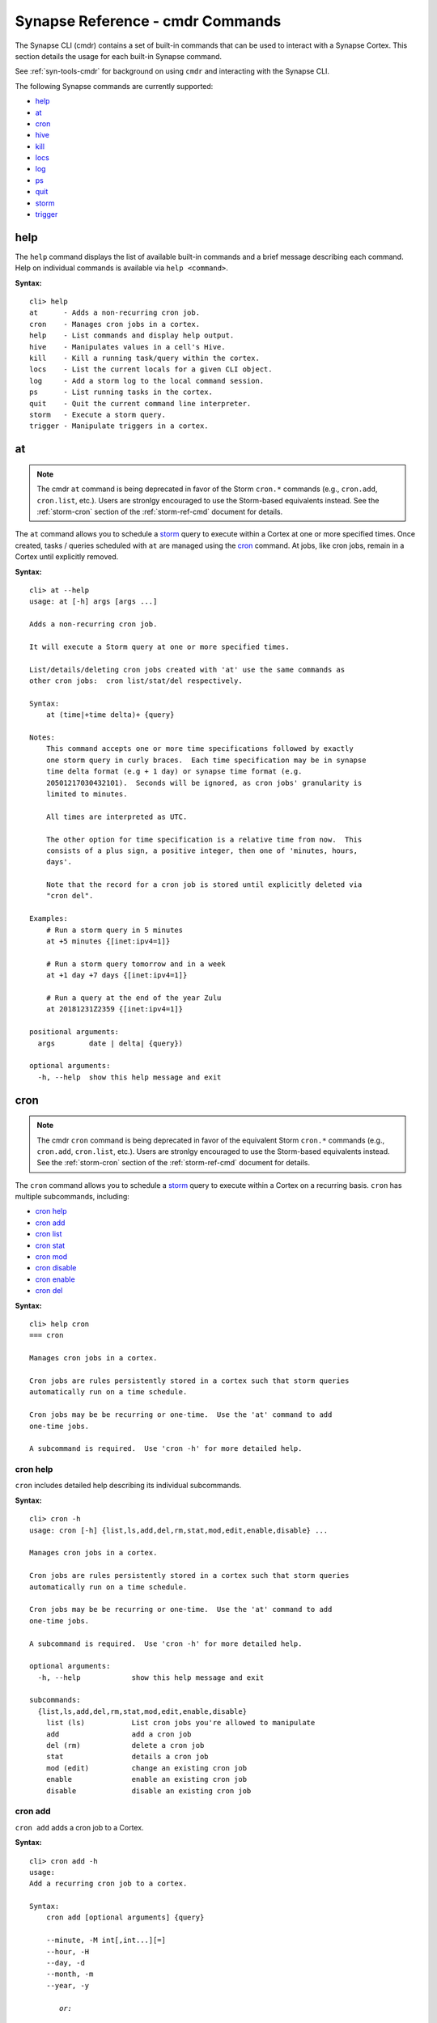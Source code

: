.. highlight:: none

.. _syn-ref-cmd:

Synapse Reference - cmdr Commands
====================================

The Synapse CLI (cmdr) contains a set of built-in commands that can be used to interact with a Synapse Cortex. This section details the usage for each built-in Synapse command.

See :ref:`syn-tools-cmdr` for background on using ``cmdr`` and interacting with the Synapse CLI.

The following Synapse commands are currently supported:

- `help`_
- `at`_
- `cron`_
- `hive`_
- `kill`_
- `locs`_
- `log`_
- `ps`_
- `quit`_
- `storm`_
- `trigger`_

.. _syn_help:

help
----

The ``help`` command displays the list of available built-in commands and a brief message describing each command. Help on individual commands is available via ``help <command>``.

**Syntax:**



.. parsed-literal::

    cli> help
    at      - Adds a non-recurring cron job.
    cron    - Manages cron jobs in a cortex.
    help    - List commands and display help output.
    hive    - Manipulates values in a cell's Hive.
    kill    - Kill a running task/query within the cortex.
    locs    - List the current locals for a given CLI object.
    log     - Add a storm log to the local command session.
    ps      - List running tasks in the cortex.
    quit    - Quit the current command line interpreter.
    storm   - Execute a storm query.
    trigger - Manipulate triggers in a cortex.


.. _syn-at:

at
--

.. NOTE::

  The cmdr ``at`` command is being deprecated in favor of the Storm ``cron.*`` commands (e.g., ``cron.add``, ``cron.list``, etc.). Users are stronlgy encouraged to use the Storm-based equivalents instead. See the :ref:`storm-cron` section of the :ref:`storm-ref-cmd` document for details.
  
The ``at`` command allows you to schedule a `storm`_ query to execute within a Cortex at one or more specified times. Once created, tasks / queries scheduled with ``at`` are managed using the `cron`_ command. At jobs, like cron jobs, remain in a Cortex until explicitly removed.

**Syntax:**



.. parsed-literal::

    cli> at --help
    usage: at [-h] args [args ...]
    
    Adds a non-recurring cron job.
    
    It will execute a Storm query at one or more specified times.
    
    List/details/deleting cron jobs created with 'at' use the same commands as
    other cron jobs:  cron list/stat/del respectively.
    
    Syntax:
        at (time|+time delta)+ {query}
    
    Notes:
        This command accepts one or more time specifications followed by exactly
        one storm query in curly braces.  Each time specification may be in synapse
        time delta format (e.g + 1 day) or synapse time format (e.g.
        20501217030432101).  Seconds will be ignored, as cron jobs' granularity is
        limited to minutes.
    
        All times are interpreted as UTC.
    
        The other option for time specification is a relative time from now.  This
        consists of a plus sign, a positive integer, then one of 'minutes, hours,
        days'.
    
        Note that the record for a cron job is stored until explicitly deleted via
        "cron del".
    
    Examples:
        # Run a storm query in 5 minutes
        at +5 minutes {[inet:ipv4=1]}
    
        # Run a storm query tomorrow and in a week
        at +1 day +7 days {[inet:ipv4=1]}
    
        # Run a query at the end of the year Zulu
        at 20181231Z2359 {[inet:ipv4=1]}
    
    positional arguments:
      args        date | delta| {query})
    
    optional arguments:
      -h, --help  show this help message and exit
    


.. _syn-cron:

cron
----

.. NOTE::

  The cmdr ``cron`` command is being deprecated in favor of the equivalent Storm ``cron.*`` commands (e.g., ``cron.add``, ``cron.list``, etc.). Users are stronlgy encouraged to use the Storm-based equivalents instead. See the :ref:`storm-cron` section of the :ref:`storm-ref-cmd` document for details.

The ``cron`` command allows you to schedule a `storm`_ query to execute within a Cortex on a recurring basis. ``cron`` has multiple subcommands, including:

- `cron help`_
- `cron add`_
- `cron list`_
- `cron stat`_
- `cron mod`_
- `cron disable`_
- `cron enable`_
- `cron del`_

**Syntax:**



.. parsed-literal::

    cli> help cron
    === cron
    
    Manages cron jobs in a cortex.
    
    Cron jobs are rules persistently stored in a cortex such that storm queries
    automatically run on a time schedule.
    
    Cron jobs may be be recurring or one-time.  Use the 'at' command to add
    one-time jobs.
    
    A subcommand is required.  Use 'cron -h' for more detailed help.  


cron help
+++++++++

``cron`` includes detailed help describing its individual subcommands.

**Syntax:**



.. parsed-literal::

    cli> cron -h
    usage: cron [-h] {list,ls,add,del,rm,stat,mod,edit,enable,disable} ...
    
    Manages cron jobs in a cortex.
    
    Cron jobs are rules persistently stored in a cortex such that storm queries
    automatically run on a time schedule.
    
    Cron jobs may be be recurring or one-time.  Use the 'at' command to add
    one-time jobs.
    
    A subcommand is required.  Use 'cron -h' for more detailed help.  
    
    optional arguments:
      -h, --help            show this help message and exit
    
    subcommands:
      {list,ls,add,del,rm,stat,mod,edit,enable,disable}
        list (ls)           List cron jobs you're allowed to manipulate
        add                 add a cron job
        del (rm)            delete a cron job
        stat                details a cron job
        mod (edit)          change an existing cron job
        enable              enable an existing cron job
        disable             disable an existing cron job
    


cron add
++++++++

``cron add`` adds a cron job to a Cortex.

**Syntax:**



.. parsed-literal::

    cli> cron add -h
    usage: 
    Add a recurring cron job to a cortex.
    
    Syntax:
        cron add [optional arguments] {query}
    
        --minute, -M int[,int...][=]
        --hour, -H
        --day, -d
        --month, -m
        --year, -y
    
           *or:*
    
        [--hourly <min> |
         --daily <hour>:<min> |
         --monthly <day>:<hour>:<min> |
         --yearly <month>:<day>:<hour>:<min>]
    
    Notes:
        All times are interpreted as UTC.
    
        All arguments are interpreted as the job period, unless the value ends in
        an equals sign, in which case the argument is interpreted as the recurrence
        period.  Only one recurrence period parameter may be specified.
    
        Currently, a fixed unit must not be larger than a specified recurrence
        period.  i.e. '--hour 7 --minute +15' (every 15 minutes from 7-8am?) is not
        supported.
    
        Value values for fixed hours are 0-23 on a 24-hour clock where midnight is 0.
    
        If the --day parameter value does not start with in '+' and is an integer, it is
        interpreted as a fixed day of the month.  A negative integer may be
        specified to count from the end of the month with -1 meaning the last day
        of the month.  All fixed day values are clamped to valid days, so for
        example '-d 31' will run on February 28.
    
        If the fixed day parameter is a value in ([Mon, Tue, Wed, Thu, Fri, Sat,
        Sun] if locale is set to English) it is interpreted as a fixed day of the
        week.
    
        Otherwise, if the parameter value starts with a '+', then it is interpreted
        as an recurrence interval of that many days.
    
        If no plus-sign-starting parameter is specified, the recurrence period
        defaults to the unit larger than all the fixed parameters.   e.g. '-M 5'
        means every hour at 5 minutes past, and -H 3, -M 1 means 3:01 every day.
    
        At least one optional parameter must be provided.
    
        All parameters accept multiple comma-separated values.  If multiple
        parameters have multiple values, all combinations of those values are used.
    
        All fixed units not specified lower than the recurrence period default to
        the lowest valid value, e.g. -m +2 will be scheduled at 12:00am the first of
        every other month.  One exception is the largest fixed value is day of the
        week, then the default period is set to be a week.
    
        A month period with a day of week fixed value is not currently supported.
    
        Fixed-value year (i.e. --year 2019) is not supported.  See the 'at'
        command for one-time cron jobs.
    
        As an alternative to the above options, one may use exactly one of
        --hourly, --daily, --monthly, --yearly with a colon-separated list of
        fixed parameters for the value.  It is an error to use both the individual
        options and these aliases at the same time.
    
    Examples:
        Run a query every last day of the month at 3 am
        cron add -H 3 -d-1 {#foo}
    
        Run a query every 8 hours
        cron add -H +8 {#foo}
    
        Run a query every Wednesday and Sunday at midnight and noon
        cron add -H 0,12 -d Wed,Sun {#foo}
    
        Run a query every other day at 3:57pm
        cron add -d +2 -M 57 -H 15 {#foo}
    
    positional arguments:
      query                 Storm query in curly braces
    
    optional arguments:
      -h, --help            show this help message and exit
      --minute MINUTE, -M MINUTE
      --hour HOUR, -H HOUR
      --day DAY, -d DAY     day of week, day of month or number of days
      --month MONTH, -m MONTH
      --year YEAR, -y YEAR
      --hourly HOURLY
      --daily DAILY
      --monthly MONTHLY
      --yearly YEARLY
    


cron list
+++++++++

``cron list`` lists existing cron jobs in a Cortex that the current user can view / modify based on their permissions.

**Syntax:**


.. parsed-literal::

    cli> cron list -h
    usage: 
    List existing cron jobs in a cortex.
    
    Syntax:
        cron list|ls
    
    Example:
        user       iden       en? rpt? now? err? # start last start       last end         query
        root       029ce7bd.. Y   Y    N           17863 2019-06-11T21:47 2019-06-11T21:47 exec foo
        root       06b46533.. Y   Y    N           18140 2019-06-11T21:48 2019-06-11T21:48 exec bar
    
    optional arguments:
      -h, --help  show this help message and exit
    


cron stat
+++++++++

``cron stat`` displays statistics about a cron job. ``cron stat`` requires the iden (ID, identifier) prefix of the cron job to be displayed, which can be obtained with the `cron list`_ command.

**Syntax:**



.. parsed-literal::

    cli> cron stat -h
    usage: 
    Gives detailed information about a single cron job.
    
    Syntax:
        cron stat <iden prefix>
    
    Notes:
        Any prefix that matches exactly one valid cron job iden is accepted.
    
    positional arguments:
      prefix      Cron job iden prefix
    
    optional arguments:
      -h, --help  show this help message and exit
    


cron mod
++++++++

``cron mod`` allows you to modify the `storm`_ query executed by a cron job. ``cron mod`` requires the iden (ID, identifier) prefix of the cron job to be modified, which can be obtained with the `cron list`_ command.

Once created, a cron job’s schedule (including jobs created with `at`_ ) cannot be modified. A new job must be added and the old job removed.

**Syntax:**



.. parsed-literal::

    cli> cron mod -h
    usage: 
    Changes an existing cron job's query.
    
    Syntax:
        cron mod|edit <iden prefix> <new query>
    
    Notes:
        Any prefix that matches exactly one valid cron iden is accepted.
    
    positional arguments:
      prefix      Cron job iden prefix
      query       New Storm query in curly braces
    
    optional arguments:
      -h, --help  show this help message and exit
    


cron disable
++++++++++++

``cron disable`` deactivates a cron job without deleting it from the system.


.. parsed-literal::

    cli> cron disable -h
    usage: 
    Disable an existing cron job.
    
    Syntax:
        cron disable <iden prefix>
    
    Notes:
        Any prefix that matches exactly one valid cron iden is accepted.
    
    positional arguments:
      prefix      Cron job iden prefix
    
    optional arguments:
      -h, --help  show this help message and exit
    


cron enable
+++++++++++

``cron enable`` activates a cron job so it can execute. Cron jobs are enabled by default.


.. parsed-literal::

    cli> cron enable -h
    usage: 
    Enable an existing cron job.
    
    Syntax:
        cron enable <iden prefix>
    
    Notes:
        Any prefix that matches exactly one valid cron iden is accepted.
    
    positional arguments:
      prefix      Cron job iden prefix
    
    optional arguments:
      -h, --help  show this help message and exit
    


cron del
++++++++

``cron del`` deletes the specified cron job. Cron jobs remain in a Cortex until explicitly removed. ``cron del`` requires the iden (ID, identifier) prefix of the cron job to be removed, which can be obtained with the `cron list`_ command.

**Syntax:**



.. parsed-literal::

    cli> cron del -h
    usage: 
    Deletes a single cron job.
    
    Syntax:
        cron del|rm <iden prefix>
    
    Notes:
        Any prefix that matches exactly one valid cron job iden is accepted.
    
    positional arguments:
      prefix      Cron job iden prefix
    
    optional arguments:
      -h, --help  show this help message and exit
    


.. _syn-hive:

hive
----

The ``hive`` command allows you to view, create, edit, and remove data stored in a Cell's Hive. ``hive`` has multiple subcommands, including:



The ``cron`` command allows you to schedule a `storm`_ query to execute within a Cortex on a recurring basis. ``cron`` has multiple subcommands, including:

- `hive help`_
- `hive ls`_
- `hive get`_
- `hive edit`_
- `hive rm`_

**Syntax:**


.. parsed-literal::

    cli> help hive
    === hive
    
    Manipulates values in a cell's Hive.
    
    A Hive is a hierarchy persistent storage mechanism typically used for configuration data.
    


.. _hive-help:

hive help
+++++++++

``hive`` includes detailed help describing its individual subcommands.

**Syntax:**


.. parsed-literal::

    cli> hive --help
    usage: hive [-h] {list,ls,get,del,rm,edit,mod} ...
    
    Manipulates values in a cell's Hive.
    
    A Hive is a hierarchy persistent storage mechanism typically used for configuration data.
    
    optional arguments:
      -h, --help            show this help message and exit
    
    subcommands:
      {list,ls,get,del,rm,edit,mod}
        list (ls)           List entries in the hive
        get                 Get any entry in the hive
        del (rm)            Delete a key in the hive
        edit (mod)          Sets/creates a key
    


.. _hive-ls:

hive ls
+++++++

``hive ls`` lists the current entries in a specified Hive path.

**Syntax:**


.. parsed-literal::

    cli> hive ls -h
    usage: 
    Lists all the keys underneath a particular key in the hive.
    
    Syntax:
        hive ls|list [path]
    
    Notes:
        If path is not specified, the root is listed.
    
    positional arguments:
      path        Hive path
    
    optional arguments:
      -h, --help  show this help message and exit
    


.. _hive-get:

hive get
++++++++

``hive get`` retrieves the contents of a specified Hive key and either displays them at the CLI or saves them to the specified file.

**Syntax:**


.. parsed-literal::

    cli> hive get -h
    usage: 
    Display or save to file the contents of a key in the hive.
    
    Syntax:
        hive get [--file] [--json] {path}
    
    positional arguments:
      path                  Hive path
    
    optional arguments:
      -h, --help            show this help message and exit
      -f FILE, --file FILE  Save the data to a file.
      --json                Emit output as json
    


.. _hive-edit:

hive edit
+++++++++

``hive edit`` allows you to create or modify key in the Hive. The key contents can be viewed and modified in a text editor or uploaded from a file.

**Syntax:**


.. parsed-literal::

    cli> hive edit -h
    usage: 
    Edits or creates a key in the cell's hive.
    
    Syntax:
        hive edit|mod {path} [--string] ({value} | --editor | -f {filename})
    
    Notes:
        One may specify the value directly on the command line, from a file, or use an editor.  For the --editor option,
        the environment variable VISUAL or EDITOR must be set.
    
    positional arguments:
      path                  Hive path
      value                 Value to set
    
    optional arguments:
      -h, --help            show this help message and exit
      --string              Edit value as a single string
      --editor              Opens an editor to set the value
      --file FILE, -f FILE  Copies the contents of the file to the path
    


.. _hive-rm:

hive rm
+++++++

``hive rm`` deletes the specified key (or directory) from a Hive.


**Syntax:**


.. parsed-literal::

    cli> hive rm -h
    usage: 
    Deletes a key in the cell's hive.
    
    Syntax:
        hive rm|del {path}
    
    Notes:
        Delete will recursively delete all subkeys underneath path if they exist.
    
    positional arguments:
      path        Hive path
    
    optional arguments:
      -h, --help  show this help message and exit
    


.. _syn-kill:

kill
----

.. NOTE::

  The cmdr ``kill`` command is being deprecated in favor of the equivalent Storm ``ps.kill`` command. Users are stronlgy encouraged to use the Storm-based equivalent instead. See the :ref:`storm-ps` section of the :ref:`storm-ref-cmd` document for details.

The ``kill`` command terminates a task/query executing within a Cortex. ``kill`` requires the iden (ID, identifier) or iden prefix of the task to be terminated, which can be obtained with the `ps`_ command.

**Syntax:**



.. parsed-literal::

    cli> help kill
    === kill
    
        Kill a running task/query within the cortex.
    
        Syntax:
            kill <iden>
    
        Users may specify a partial iden GUID in order to kill
        exactly one matching process based on the partial guid.
        


.. _syn-locs:

locs
----

The ``locs`` command prints a json-compatible dictionary of local CLI variables where the value is a repr of the object.  This includes the local Synapse version, as well as the remote Synapse version.

**Syntax:**



.. parsed-literal::

    cli> help locs
    === locs
    
        List the current locals for a given CLI object.
        


**Example:**

- List the current local CLI variables.


.. parsed-literal::

    cli> locs
    {
      "storm:hide-unknown": true,
      "syn:local:version": "2.57.0",
      "syn:remote:version": "2.57.0"
    }


.. _syn-log:

log
---

The ``log`` command creates a local log of `storm`_ commands executed during your current session.

**Syntax:**



.. parsed-literal::

    cli> help log
    === log
    Add a storm log to the local command session.
    
    Notes:
        By default, the log file contains all messages received from the execution of
        a Storm query by the current CLI. By default, these messages are saved to a
        file located in ~/.syn/stormlogs/storm_(date).(format).
    
    Examples:
        # Enable logging all messages to mpk files (default)
        log --on
    
        # Disable logging and close the current file
        log --off
    
        # Enable logging, but only log edits. Log them as jsonl instead of mpk.
        log --on --edits-only --format jsonl
    
        # Enable logging, but log to a custom path:
        log --on --path /my/aweome/log/directory/storm20010203.mpk
    
        # Log only the node messages which come back from a storm cmd execution.
        log --on --nodes-only --path /my/awesome/log/directory/stormnodes20010203.mpk
        


.. _syn-ps:

ps
--

.. NOTE::

  The cmdr ``ps`` command is being deprecated in favor of the equivalent Storm ``ps.list`` command. Users are stronlgy encouraged to use the Storm-based equivalent instead. See the :ref:`storm-ps` section of the :ref:`storm-ref-cmd` document for details.

The ``ps`` command displays the tasks/queries currently running in a Cortex.

**Syntax:**



.. parsed-literal::

    cli> help ps
    === ps
    
        List running tasks in the cortex.
        


.. _syn-quit:

quit
----

The ``quit`` command terminates the current Synapse session and exits from the command line interpreter.

**Syntax:**



.. parsed-literal::

    cli> help quit
    === quit
    
        Quit the current command line interpreter.
    
        Example:
    
            quit
        


.. _syn-storm:

storm
-----

The ``storm`` command executes a Synapse Storm query. Storm is the native Synapse query language used to lift, modify, model and analyze data in a Cortex and execute any loaded Synapse modules. The Storm query language is covered in detail starting with the :ref:`storm-ref-intro` section of the Synapse User Guide.

**Syntax:**



.. parsed-literal::

    cli> help storm
    === storm
    
        Execute a storm query.
    
        Syntax:
            storm <query>
    
        Arguments:
            query: The storm query
    
        Optional Arguments:
            --hide-tags: Do not print tags.
            --hide-props: Do not print secondary properties.
            --hide-unknown: Do not print messages which do not have known handlers.
            --show-nodeedits:  Show full nodeedits (otherwise printed as a single . per edit).
            --editformat <format>: What format of edits the server shall emit.
                    Options are
                       * nodeedits (default),
                       * splices (similar to < 2.0.0),
                       * count (just counts of nodeedits), or
                       * none (no such messages emitted).
            --show-prov:  Show provenance messages.
            --raw: Print the nodes in their raw format. This overrides --hide-tags and --hide-props.
            --debug: Display cmd debug information along with nodes in raw format. This overrides other display arguments.
            --path: Get path information about returned nodes.
            --show <names>: Limit storm events (server-side) to the comma-separated list.
            --file <path>: Run the storm query specified in the given file path.
            --optsfile <path>: Run the query with the given options from a JSON/YAML file.
    
        Examples:
            storm inet:ipv4=1.2.3.4
            storm --debug inet:ipv4=1.2.3.4
    
        


.. _syn-trigger:

trigger
-------

.. NOTE::

  The cmdr ``trigger`` command is being deprecated in favor of the equivalent Storm ``trigger.*`` commands (e.g., ``trigger.add``, ``trigger.list``, etc.). Users are stronlgy encouraged to use the Storm-based equivalents instead. See the :ref:`storm-trigger` section of the :ref:`storm-ref-cmd` document for details.
  
The ``trigger`` command manipulates triggers in a Cortex. A trigger is a rule stored in a Cortex that enables the automatic execution of a Storm query when a particular event occurs (e.g., an IP address node being added to the Cortex).

``trigger`` has multiple subcommands, including:

- `trigger help`_
- `trigger add`_
- `trigger list`_
- `trigger mod`_
- `trigger disable`_
- `trigger enable`_
- `trigger del`_

**Syntax:**



.. parsed-literal::

    cli> help trigger
    === trigger
    
    Manipulate triggers in a cortex.
    
    Triggers are rules persistently stored in a cortex such that storm queries
    automatically run when a particular event happens.
    
    A subcommand is required.  Use `trigger -h` for more detailed help.
    


trigger help
++++++++++++

``trigger`` includes detailed help describing its individual subcommands.

**Syntax:**



.. parsed-literal::

    cli> trigger -h
    usage: trigger [-h] [--view VIEW] {list,add,del,mod,enable,disable} ...
    
    Manipulate triggers in a cortex.
    
    Triggers are rules persistently stored in a cortex such that storm queries
    automatically run when a particular event happens.
    
    A subcommand is required.  Use `trigger -h` for more detailed help.
    
    optional arguments:
      -h, --help            show this help message and exit
      --view VIEW           The iden of the view where the trigger is/will be
                            applied. Defaults to the cortex default view.
    
    subcommands:
      {list,add,del,mod,enable,disable}
        list                List triggers you're allowed to manipulate
        add                 add a trigger
        del                 delete a trigger
        mod                 change an existing trigger query
        enable              enable an existing trigger
        disable             disable an existing trigger
    


trigger add
+++++++++++

``trigger add`` adds a new trigger to a Cortex.

**Syntax:**



.. parsed-literal::

    cli> trigger add -h
    usage: 
    Add triggers in a cortex.
    
    Syntax: trigger add condition <object> [#tag] query
    
    Notes:
        Valid values for condition are:
            * tag:add
            * tag:del
            * node:add
            * node:del
            * prop:set
    
    When condition is tag:add or tag:del, you may optionally provide a form name
    to restrict the trigger to fire only on tags added or deleted from nodes of
    those forms.
    
    Tag names must start with #.
    
    The added tag is provided to the query as an embedded variable '$tag'.
    
    Simple one level tag globbing is supported, only at the end after a period,
    that is aka.* matches aka.foo and aka.bar but not aka.foo.bar.  aka* is not
    supported.
    
    Examples:
        # Adds a tag to every inet:ipv4 added
        trigger add node:add inet:ipv4 {[ +#mytag ]}
    
        # Adds a tag #todo to every node as it is tagged #aka
        trigger add tag:add #aka {[ +#todo ]}
    
        # Adds a tag #todo to every inet:ipv4 as it is tagged #aka
        trigger add tag:add inet:ipv4 #aka {[ +#todo ]}
    
    positional arguments:
      {node:del,prop:set,node:add,tag:del,tag:add}
                            Condition on which to trigger
      arguments             [form] [#tag] [prop] {query}
    
    optional arguments:
      -h, --help            show this help message and exit
      --disabled            Create the trigger in disabled state
    


trigger list
++++++++++++

``trigger list`` lists the current triggers in a Cortex.

**Syntax:**



.. parsed-literal::

    cli> trigger list -h
    usage: 
    List existing triggers in a cortex.
    
    Syntax:
        trigger list
    
    Example:
        cli> trigger list
        user       iden         en? cond      object                    storm query
        root       607e9d97..   Y   prop:set  test:type10.intprop            [test:int=6]
    
    optional arguments:
      -h, --help  show this help message and exit
    


trigger mod
+++++++++++

``trigger mod`` allows you to modify the `storm`_ query associated with a given trigger. ``trigger mod`` requires the iden (ID, identifier) prefix of the cron job to be modified, which can be obtained with the `trigger list`_ command.

Once created, a trigger’s condition, object, and tag parameters cannot be modified. To change these parameters, a new trigger must be added and the old trigger removed.

**Syntax:**



.. parsed-literal::

    cli> trigger mod -h
    usage: 
    Changes an existing trigger's query.
    
    Syntax:
        trigger mod <iden prefix> <new query>
    
    Notes:
        Any prefix that matches exactly one valid trigger iden is accepted.
    
    positional arguments:
      prefix      Trigger iden prefix
      query       Storm query in curly braces
    
    optional arguments:
      -h, --help  show this help message and exit
    


trigger disable
+++++++++++++++

``trigger disable`` allows you to deactivate a trigger without removing it from the Cortex.


.. parsed-literal::

    cli> trigger disable -h
    usage: 
    Disable an existing trigger.
    
    Syntax:
        trigger disable <iden prefix>
    
    Notes:
        Any prefix that matches exactly one valid trigger is accepted.
    
    positional arguments:
      prefix      trigger iden prefix
    
    optional arguments:
      -h, --help  show this help message and exit
    


trigger enable
++++++++++++++

``trigger enable`` allows you to activate a trigger so it is available for execution. Triggers are enabled by default.


.. parsed-literal::

    cli> trigger enable -h
    usage: 
    Enable an existing trigger.
    
    Syntax:
        trigger enable <iden prefix>
    
    Notes:
        Any prefix that matches exactly one valid trigger iden is accepted.
    
    positional arguments:
      prefix      trigger iden prefix
    
    optional arguments:
      -h, --help  show this help message and exit
    


trigger del
+++++++++++

``trigger del`` removes the specified trigger from a Cortex. ``trigger del`` requires the iden (ID, identifier) prefix of the cron job to be modified, which can be obtained with the `trigger list`_ command.

**Syntax:**



.. parsed-literal::

    cli> trigger del -h
    usage: 
    Delete an existing trigger.
    
    Syntax:
        trigger del <iden prefix>
    
    Notes:
        Any prefix that matches exactly one valid trigger iden is accepted.
    
    positional arguments:
      prefix      Trigger iden prefix
    
    optional arguments:
      -h, --help  show this help message and exit
    

